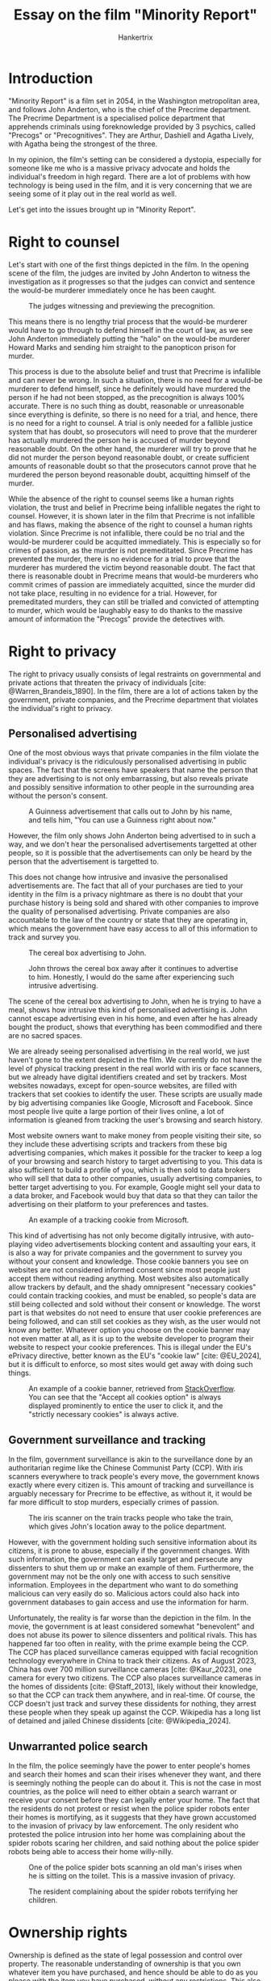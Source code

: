 #+TITLE: Essay on the film "Minority Report"
#+AUTHOR: Hankertrix
#+STARTUP: showeverything
#+OPTIONS: toc:2
#+CITE_EXPORT: csl apa.csl
#+BIBLIOGRAPHY: references.bib
#+LATEX_HEADER: \setlength{\parindent}{0em}

* Introduction
"Minority Report" is a film set in 2054, in the
Washington metropolitan area, and follows John Anderton,
who is the chief of the Precrime department.
The Precrime Department is a specialised police department
that apprehends criminals using foreknowledge provided by
3 psychics, called "Precogs" or "Precognitives".
They are Arthur, Dashiell and Agatha Lively,
with Agatha being the strongest of the three. @@latex: \\@@

In my opinion, the film's setting can be considered
a dystopia, especially for someone like me who is a massive
privacy advocate and holds the individual's freedom in high regard.
There are a lot of problems with how technology is being used in
the film, and it is very concerning that we are seeing some of
it play out in the real world as well. @@latex: \\@@

Let's get into the issues brought up in "Minority Report".

* Right to counsel
Let's start with one of the first things depicted in the film.
In the opening scene of the film, the judges are invited by
John Anderton to witness the investigation as it progresses
so that the judges can convict and sentence the would-be murderer
immediately once he has been caught. @@latex: \\@@

#+CAPTION: The judges witnessing and previewing the precognition.
[[./images/judges-witnessing-and-previewing-the-precognition.png]]

@@latex: \newpage@@

This means there is no lengthy trial process that the
would-be murderer would have to go through to defend himself
in the court of law, as we see John Anderton immediately putting
the "halo" on the would-be murderer Howard Marks and sending
him straight to the panopticon prison for murder. @@latex: \\@@

This process is due to the absolute belief and trust that Precrime
is infallible and can never be wrong. In such a situation, there
is no need for a would-be murderer to defend himself, since he
definitely would have murdered the person if he had not been stopped,
as the precognition is always 100% accurate. There is no such thing
as doubt, reasonable or unreasonable since everything is definite,
so there is no need for a trial, and hence, there is no need for a right to counsel.
A trial is only needed for a fallible justice system that has doubt,
so prosecutors will need to prove that the murderer has actually murdered
the person he is accused of murder beyond reasonable doubt.
On the other hand, the murderer will try to prove that he did not murder
the person beyond reasonable doubt, or create sufficient amounts of
reasonable doubt so that the prosecutors cannot prove that he murdered
the person beyond reasonable doubt,
acquitting himself of the murder. @@latex: \\@@

While the absence of the right to counsel seems like a human rights
violation, the trust and belief in Precrime being infallible negates the
right to counsel. However, it is shown later in the film that Precrime
is not infallible and has flaws, making the absence of the
right to counsel a human rights violation. Since Precrime is
not infallible, there could be no trial and the would-be murderer
could be acquitted immediately. This is especially so for
crimes of passion, as the murder is not premeditated.
Since Precrime has prevented the murder, there is no evidence
for a trial to prove that the murderer has murdered the victim
beyond reasonable doubt. The fact that there is reasonable doubt in
Precrime means that would-be murderers who commit crimes of passion
are immediately acquitted, since the murder did not take place,
resulting in no evidence for a trial. However, for premeditated murders,
they can still be trialled and convicted of attempting to murder,
which would be laughably easy to do thanks to the massive amount of
information the "Precogs" provide the detectives with.

@@latex: \newpage@@

* Right to privacy
The right to privacy usually consists of legal restraints on governmental
and private actions that threaten the privacy of individuals
[cite: @Warren_Brandeis_1890].
In the film, there are a lot of actions taken by the government, private
companies, and the Precrime department that violates the
individual's right to privacy.

** Personalised advertising
One of the most obvious ways that private companies in the film violate
the individual's privacy is the ridiculously personalised advertising
in public spaces. The fact that the screens have speakers that name the
person that they are advertising to is not only embarrassing, but also
reveals private and possibly sensitive information to other people
in the surrounding area without the person's consent.

#+CAPTION: A Guinness advertisement that calls out to John by his name, and tells him, "You can use a Guinness right about now."
[[./images/guinness-personalised-advertising-to-john.png]]

However, the film only shows John Anderton being advertised to in such
a way, and we don't hear the personalised advertisements targetted at
other people, so it is possible that the advertisements can only
be heard by the person that the advertisement
is targetted to.

@@latex: \newpage@@

This does not change how intrusive and invasive the personalised
advertisements are. The fact that all of your purchases are tied to your
identity in the film is a privacy nightmare as there is no doubt
that your purchase history is being sold and shared with other
companies to improve the quality of personalised advertising.
Private companies are also accountable to the law of the country
or state that they are operating in, which means the government
have easy access to all of this information to track and survey you.

#+CAPTION: The cereal box advertising to John.
#+ATTR_LATEX: :float
[[./images/cereal-box-advertising-to-john.png]]

#+CAPTION: John throws the cereal box away after it continues to advertise to him. Honestly, I would do the same after experiencing such intrusive advertising.
[[./images/john-throwing-the-cereal-box-away.png]]

@@latex: \newpage@@

The scene of the cereal box advertising to John, when he is trying to
have a meal, shows how intrusive this kind of personalised
advertising is. John cannot escape advertising even in
his home, and even after he has already bought the product, shows
that everything has been commodified and there are
no sacred spaces. @@latex: \\@@

We are already seeing personalised advertising in the real
world, we just haven't gone to the extent depicted in the film.
We currently do not have the level of physical tracking present
in the real world with iris or face scanners, but we already have
digital identifiers created and set by trackers.
Most websites nowadays, except for open-source websites, are filled with
trackers that set cookies to identify the user. These scripts are usually
made by big advertising companies like Google, Microsoft and Facebook.
Since most people live quite a large portion of their lives online,
a lot of information is gleaned from tracking the user's
browsing and search history. @@latex: \\@@

Most website owners want to make money from people visiting their site,
so they include these advertising scripts and trackers from these big
advertising companies, which makes it possible for the tracker to keep
a log of your browsing and search history to target advertising to you.
This data is also sufficient to build a profile of
you, which is then sold to data brokers who will sell that data
to other companies, usually advertising companies, to better
target advertising to you. For example, Google might sell your data
to a data broker, and Facebook would buy that data so that they can
tailor the advertising on their platform to
your preferences and tastes. @@latex: \\@@

#+CAPTION: An example of a tracking cookie from Microsoft.
[[./images/tracking-cookie.png]]

@@latex: \newpage@@

This kind of advertising has not only become digitally intrusive,
with auto-playing video advertisements blocking content
and assaulting your ears, it is also a way for
private companies and the government to survey you without your consent
and knowledge. Those cookie banners you see on websites are
not considered informed consent since most people
just accept them without reading anything.
Most websites also automatically allow trackers by default,
and the shady omnipresent "necessary cookies"
could contain tracking cookies, and must be enabled,
so people's data are still being collected and sold without their
consent or knowledge. The worst part is that websites
do not need to ensure that user cookie preferences are being followed,
and can still set cookies as they wish, as the user would not know any
better. Whatever option you choose on the cookie banner may not even
matter at all, as it is up to the website developer to program
their website to respect your cookie preferences. This is illegal
under the EU's ePrivacy directive, better known as the
EU's "cookie law" [cite: @EU_2024], but it is difficult to enforce,
so most sites would get away with doing such things.

#+CAPTION: An example of a cookie banner, retrieved from [[https://stackoverflow.com/][StackOverflow]]. You can see that the "Accept all cookies option" is always displayed prominently to entice the user to click it, and the "strictly necessary cookies" is always active.
#+ATTR_LATEX: :float
[[./images/stack-overflow-cookie-banner.png]]

@@latex: \newpage@@

** Government surveillance and tracking
In the film, government surveillance is akin to the surveillance
done by an authoritarian regime like the Chinese Communist Party (CCP).
With iris scanners everywhere to track people's every move,
the government knows exactly where every citizen is.
This amount of tracking and surveillance is arguably necessary for
Precrime to be effective, as without it, it would be far more
difficult to stop murders, especially crimes of passion. @@latex: \\@@

#+CAPTION: The iris scanner on the train tracks people who take the train, which gives John's location away to the police department.
[[./images/iris-scanner-on-the-train-used-to-track-people.png]]

@@latex: \newpage@@

However, with the government holding such sensitive information about
its citizens, it is prone to abuse, especially if the government changes.
With such information, the government can easily target and persecute
any dissenters to shut them up or make an example of them.
Furthermore, the government may not be the only one with access to
such sensitive information. Employees in the department who
want to do something malicious can very easily do so.
Malicious actors could also hack into government databases to gain access
and use the information for harm. @@latex: \\@@

Unfortunately, the reality is far worse than the depiction in the
film. In the movie, the government is at least considered somewhat
"benevolent" and does not abuse its power to silence dissenters
and political rivals. This has happened far too often in reality,
with the prime example being the CCP. The CCP has placed
surveillance cameras equipped with facial recognition technology everywhere
in China to track their citizens. As of August 2023, China has over 700 million
surveillance cameras [cite: @Kaur_2023],
one camera for every two citizens.
The CCP also places surveillance cameras in the homes of dissidents
[cite: @Staff_2013], likely without their knowledge,
so that the CCP can track them anywhere, and in real-time.
Of course, the CCP doesn't just track and survey these dissidents
for nothing, they arrest these people when they speak up against the CCP.
Wikipedia has a long list of detained and jailed Chinese dissidents
[cite: @Wikipedia_2024].

** Unwarranted police search
In the film, the police seemingly have the power to enter people's homes
and search their homes and scan their irises whenever they want,
and there is seemingly nothing the people can do about it.
This is not the case in most countries, as the police will need to
either obtain a search warrant or receive your consent before they
can legally enter your home. The fact that the residents do not protest
or resist when the police spider robots enter their homes is mortifying,
as it suggests that they have grown accustomed to the invasion of
privacy by law enforcement. The only resident who protested
the police intrusion into her home was complaining about the
spider robots scaring her children, and said nothing about
the police spider robots being able to access their home willy-nilly.

#+CAPTION: One of the police spider bots scanning an old man's irises when he is sitting on the toilet. This is a massive invasion of privacy.
#+ATTR_LATEX: :float
[[./images/man-getting-his-iris-scanned-while-on-the-toilet.png]]


#+CAPTION: The resident complaining about the spider robots terrifying her children.
#+ATTR_LATEX: :float
[[./images/resident-complaining-about-the-spider-robots.png]]

* Ownership rights
Ownership is defined as the state of legal possession and control over
property. The reasonable understanding of ownership is that you own
whatever item you have purchased, and hence should be able to
do as you please with the item you have purchased, without any
restrictions. This also means that you should have full control over
the item you have purchased and that nobody else should have that
level of control without your permission, since you own the item.
This understanding of ownership will be the definition of the concept
of ownership and ownership rights for this section of the essay.

** Remote control of consumer products
In the film, it seems like most cars on the road are driverless,
and are fully autonomous. It also seems like these cars are controlled
by a centralised system which oversees and controls all cars,
as evidenced by the extremely fast and smooth traffic flow
and the incredibly close evasive manoeuvres done by the cars in almost
bumper-to-bumper traffic. @@latex: \\@@

While this allows for a transport system that is highly efficient and
optimised, such centralised control over all vehicles on the road means
that the users of the car have absolutely no control over what their
car does, and cannot do anything they please with the vehicle.
These vehicles may not even be considered private vehicles, since they
operate more like a public transport system, but everyone
has a private space inside a vehicle. People just "purchase" a private
space inside this public transport system, instead
of owning the mode of transport, the car. @@latex: \\@@

However, it seems people in the film indeed "own" the
vehicle they drive, as evidenced by John being able to override the
vehicle locator on his car. Page 62 of the script also states that
John is driving his personal vehicle and not a police issue.

@@latex: \newpage@@

#+CAPTION: Page 62 of the script of "Minority Report"
#+ATTR_LATEX: :height 36em
[[./images/minority-report-script-page-62.png]]

Despite John having disabled the vehicle locator, it seems like either
the government or the vehicle manufacturer was able to lock the vehicle
down and forcefully reroute the vehicle to any destination.
This means that John does not have full control over his
vehicle, and cannot do as he pleases with it. Hence, by
the definition of ownership mentioned above, he does not
truly own his vehicle.

#+CAPTION: John Anderton is locked out of his own car and the car is forcefully redirected to his office.
#+ATTR_LATEX: :float
[[./images/john-locked-out-of-his-car-and-redirected.png]]

Unfortunately, this is not just science fiction, as such remote control
over consumer products are already implemented in the real world.
Granted, our current technology does not allow companies or the
government to reroute your vehicle, but some companies have
incredible amounts of control over your vehicle. A prime example of such
a company is Tesla. Tesla can pretty much do anything to
a customer's vehicle remotely. During Hurricane Irma, Tesla remotely
extended the range of some Florida vehicles by unlocking the
full battery capacity of the car so drivers could escape the
hurricane [cite: @Liptak_2017]. There are a lot of negative examples as
well, such as Tesla remotely disabling autopilot on a car that was
purchased second-hand [cite: @Statt_2020] and Tesla remotely reducing
the range on a vehicle by 30% [cite: @Tangermann_2022]. @@latex: \\@@

This does not just apply to physical goods like cars and is especially
common with digital goods, like movies and games.
An example is Sony removing purchased movies from
customers' libraries due to licensing issues, twice
[cite:@Porter_2022; @Niemeyer_2023].
Most video games purchased through a gaming platform like Steam
and Epic Games also carries the same risk, with the only exception being
[[https://www.gog.com/][GOG.com]] as they provide you directly with the
installer for the game without Digital Rights Management (DRM) software.

@@latex: \newpage@@

With an increasing number of companies looking towards subscription
to earn a consistent stream of revenue from their customers,
our ability to own items as consumers is gradually being eroded.
Companies have far more control over the products we purchase
now than ever before, and a lot of them are abusing it to earn more
revenue, while making their services worse for customers.
Roku TV recently updated its terms of service, forcing users
to go through arbitration for any disputes with the company.
Users who did not accept this change were locked out of using
their TVs, that they purchased, through a software update [cite: @Harding_2024].
Ring, a security camera company owned by Amazon, was
recently fined $5.8 million for failing to protect their users' data.
Employees and third-party contractors could view,
download and transfer users' video data [cite: @Bartz_2023].
Tesla employees also admitted that they had access to the video
feed of customers' cars and were sharing those videos
[cite: @Stecklow_Cunningham_Jin_2023].

@@latex: \newpage@@

* Slavery and child labour

#+CAPTION: The scene where John says, "It helps if you don't think of them (the Precogs) as human."
[[./images/precog-scene-where-john-says-to-not-think-of-them-as-human.png]]

At the beginning of the film, John states that it is better to not
think of the Precogs as humans, which made me believe that the Precogs
were some form of android that was developed to have precognition.
John also seemed to think the Precogs were engineered as well,
as he seeks Dr. Hineman wanting to fake a prevision, calling the
Precogs her "invention".
However, it is revealed by Dr. Hineman that the Precogs were
children who suffered from brain damage because of their
parents' use of the drug Neuroin, and developed precognition as a
side effect of the damage.

#+CAPTION: Dr. Hineman telling John the truth about the Precogs.
[[./images/dr-hineman-telling-john-the-truth-about-the-precogs.png]]

@@latex: \newpage@@

This meant that the Precogs were essentially enslaved children that
are forced to work for the Precrime police department, which means
the government was actively participating in slavery and using
child labour, which are crimes in the real world.
This is made even more evident by the fact that Lamar Burgess kills
Anne Lively, the mother of Agatha Lively, the strongest of the three
Precogs, so he can keep Agatha for use in the
Precrime program. @@latex: \\@@

This is slavery and child labour, and in a pretty terrible
form as well, as the Precogs are forced to
watch the previsions of violent murders
continuously, while they are stuck in a tank, unable to move,
and hooked up to machines. All the while being pumped full of drugs
and nutrients to keep them alive. Agatha may even be subjected to
sexual abuse by the caretaker Wally.

#+CAPTION: The scene of Wally after getting Agatha back. His behaviour is pretty creepy, especially kissing her, considering that Agatha is still a child.
[[./images/wally-creepy-behaviour-after-getting-agatha-back.png]]

@@latex: \newpage@@

* Conclusion
In summary, there are a lot of issues with the world depicted
in "Minority Report", and the Precrime system isn't as justifiable
as it seems at first. The many issues with surveillance and
government control make me, as a person who values privacy
and freedom, view it as a dystopia. The enslavement of children
and forcing them to work for the greater good is also morally
questionable. @@latex: \\@@

Sadly, some issues brought up in the film are already
happening in the real world, like government surveillance
and control in countries like China, the erosion of ownership
by companies, and not enough is being done to fight against it.
Very few people truly value their privacy and freedom,
and are happy with companies collecting and selling their data
to the highest bidder, which I can understand, as privacy
usually comes at the cost of inconvenience in a world where
every single thing (digitally at least) is trying to track you.
I fear it may be too late when people are finally fed up and
start pushing back, only to find that nothing will change because
these tech and advertising companies have complete control
over everything and will persecute anyone who doesn't follow
the status quo. Hopefully, we will never reach that point, but
only time will tell.

@@latex: \newpage@@

* Bibliography
Below is the list of references used in this essay. @@latex: \\@@

#+PRINT_BIBLIOGRAPHY:
